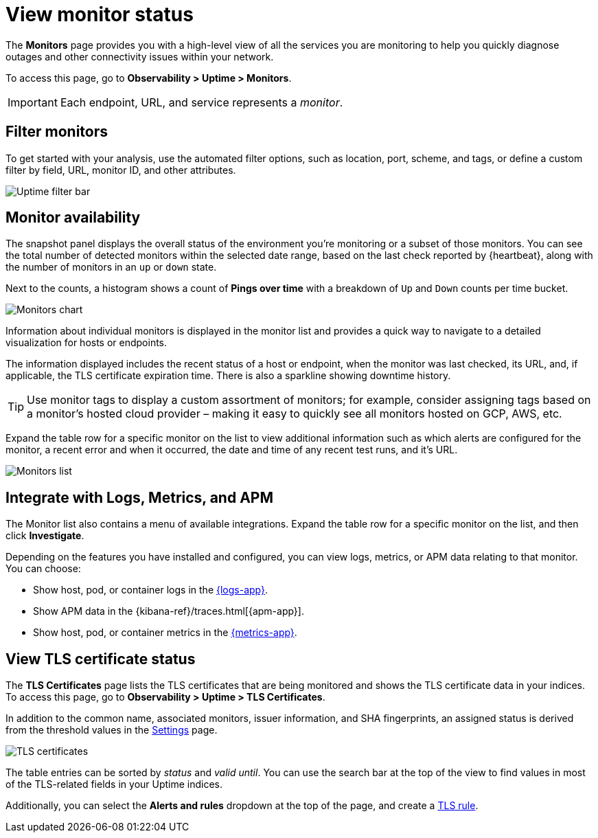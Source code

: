 [[view-monitor-status]]
= View monitor status

The *Monitors* page provides you with a high-level view of all
the services you are monitoring to help you quickly diagnose outages and other connectivity issues
within your network.

To access this page, go to *Observability > Uptime > Monitors*.

[IMPORTANT]
=====
Each endpoint, URL, and service represents a _monitor_.
=====

[discrete]
[[filter-monitors]]
== Filter monitors

To get started with your analysis, use the automated filter options,
such as location, port, scheme, and tags, or define a custom filter by field, URL,
monitor ID, and other attributes.

[role="screenshot"]
image::images/uptime-filter-bar.png[Uptime filter bar]

[discrete]
[[monitor-availability]]
== Monitor availability

The snapshot panel displays the overall status of the environment you’re monitoring or
a subset of those monitors. You can see the total number of detected monitors within
the selected date range, based on the last check reported by {heartbeat}, along
with the number of monitors in an `up` or `down` state.

Next to the counts, a histogram shows a count of *Pings over time* with a breakdown
of `Up` and `Down` counts per time bucket.

[role="screenshot"]
image::images/monitors-chart.png[Monitors chart]

Information about individual monitors is displayed in the monitor list and provides
a quick way to navigate to a detailed visualization for hosts or endpoints.

The information displayed includes the recent status of a host or endpoint, when the monitor
was last checked, its URL, and, if applicable, the TLS certificate expiration time. There is
also a sparkline showing downtime history.

[TIP]
=====
Use monitor tags to display a custom assortment of monitors; for example, consider assigning
tags based on a monitor's hosted cloud provider – making it easy to quickly see all monitors
hosted on GCP, AWS, etc.
=====

Expand the table row for a specific monitor on the list to view additional
information such as which alerts are configured for the monitor, a recent error and
when it occurred, the date and time of any recent test runs, and it's URL.

[role="screenshot"]
image::images/monitors-list.png[Monitors list]

[discrete]
[[observability-integrations]]
== Integrate with Logs, Metrics, and APM

The Monitor list also contains a menu of available integrations. Expand the table
row for a specific monitor on the list, and then click *Investigate*. 

Depending on the features you have installed and configured, you can view logs,
metrics, or APM data relating to that monitor. You can choose:

* Show host, pod, or container logs in the <<monitor-logs,{logs-app}>>.
* Show APM data in the {kibana-ref}/traces.html[{apm-app}].
* Show host, pod, or container metrics in the <<analyze-metrics,{metrics-app}>>.

[discrete]
[[view-certificate-status]]
== View TLS certificate status

The *TLS Certificates* page lists the TLS certificates that are being monitored and 
shows the TLS certificate data in your indices. To access this page, go to *Observability > Uptime > TLS Certificates*.

In addition to the common name, associated monitors, issuer information, and SHA fingerprints,
an assigned status is derived from the threshold values in the <<configure-uptime-settings,Settings>> page.

[role="screenshot"]
image::images/tls-certificates.png[TLS certificates]

The table entries can be sorted by _status_ and _valid until_. You can use the search bar at the
top of the view to find values in most of the TLS-related fields in your Uptime indices.

Additionally, you can select the *Alerts and rules* dropdown at the top of the page, and create a <<tls-certificate-alert,TLS rule>>.

